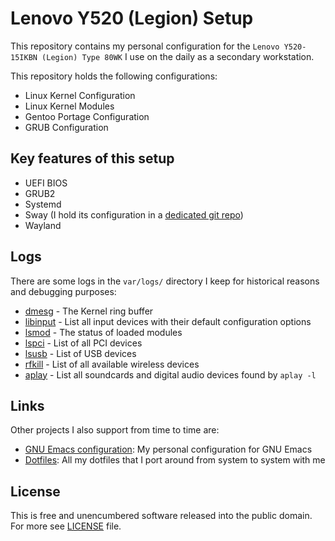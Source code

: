* Lenovo Y520 (Legion) Setup

This repository contains my personal configuration for the
~Lenovo Y520-15IKBN (Legion) Type 80WK~ I use on the daily as
a secondary workstation.

This repository holds the following configurations:

- Linux Kernel Configuration
- Linux Kernel Modules
- Gentoo Portage Configuration
- GRUB Configuration

** Key features of this setup

- UEFI BIOS
- GRUB2
- Systemd
- Sway (I hold its configuration in a [[https://github.com/sergeyklay/dotfiles][dedicated git repo]])
- Wayland

** Logs

There are some logs in the ~var/logs/~ directory I keep for historical reasons
and debugging purposes:

- [[./var/logs/dmesg][dmesg]] - The Kernel ring buffer
- [[./var/logs/libinput][libinput]] - List all input devices with their default configuration options
- [[./var/logs/lsmod][lsmod]] - The status of loaded modules
- [[./var/logs/lspci][lspci]] - List of all PCI devices
- [[./var/logs/lsusb][lsusb]] - List of USB devices
- [[./var/logs/rfkill][rfkill]] - List of all available wireless devices
- [[./var/logs/aplay-l][aplay]] - List all soundcards and digital audio devices found by =aplay -l=

** Links

Other projects I also support from time to time are:

- [[https://github.com/sergeyklay/.emacs.d][GNU Emacs configuration]]: My personal configuration for GNU Emacs
- [[https://github.com/sergeyklay/dotfiles][Dotfiles]]: All my dotfiles that I port around from system to system with me

** License

This is free and unencumbered software released into the public domain.
For more see [[./LICENSE][LICENSE]] file.
